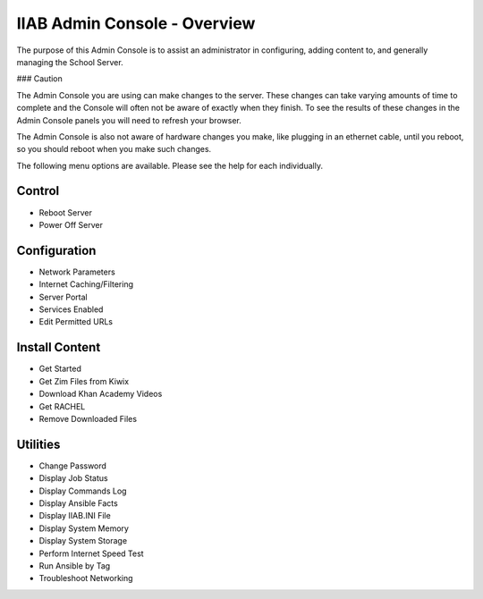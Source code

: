 IIAB Admin Console - Overview
=============================

The purpose of this Admin Console is to assist an administrator in configuring, adding content to, and generally managing
the School Server.

### Caution

The Admin Console you are using can make changes to the server.  These changes can take varying amounts of time to complete
and the Console will often not be aware of exactly when they finish.  To see the results of these changes in the Admin Console
panels you will need to refresh your browser.

The Admin Console is also not aware of hardware changes you make, like plugging in an ethernet cable, until you reboot, so you
should reboot when you make such changes.

The following menu options are available.  Please see the help for each individually.

Control
-------

* Reboot Server
* Power Off Server

Configuration
-------------

* Network Parameters
* Internet Caching/Filtering
* Server Portal
* Services Enabled
* Edit Permitted URLs

Install Content
---------------

* Get Started
* Get Zim Files from Kiwix
* Download Khan Academy Videos
* Get RACHEL
* Remove Downloaded Files

Utilities
---------

* Change Password
* Display Job Status
* Display Commands Log
* Display Ansible Facts
* Display IIAB.INI File
* Display System Memory
* Display System Storage
* Perform Internet Speed Test
* Run Ansible by Tag
* Troubleshoot Networking
